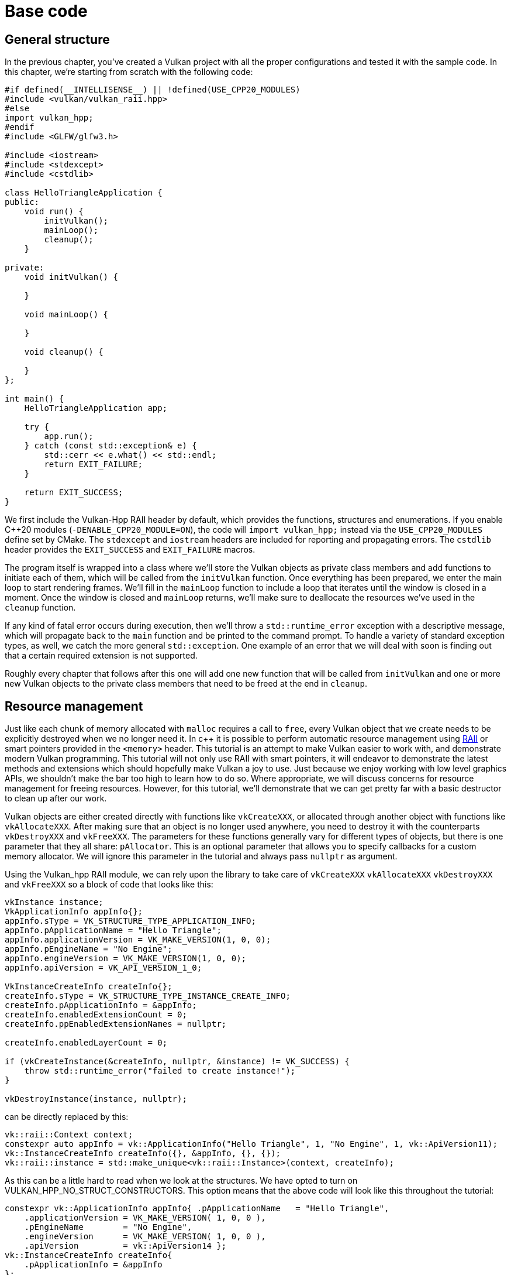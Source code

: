 :pp: {plus}{plus}

= Base code

== General structure

In the previous chapter, you've created a Vulkan project with all the proper
 configurations and tested it with the sample code. In this chapter, we're starting
from scratch with the following code:

[,c++]
----
#if defined(__INTELLISENSE__) || !defined(USE_CPP20_MODULES)
#include <vulkan/vulkan_raii.hpp>
#else
import vulkan_hpp;
#endif
#include <GLFW/glfw3.h>

#include <iostream>
#include <stdexcept>
#include <cstdlib>

class HelloTriangleApplication {
public:
    void run() {
        initVulkan();
        mainLoop();
        cleanup();
    }

private:
    void initVulkan() {

    }

    void mainLoop() {

    }

    void cleanup() {

    }
};

int main() {
    HelloTriangleApplication app;

    try {
        app.run();
    } catch (const std::exception& e) {
        std::cerr << e.what() << std::endl;
        return EXIT_FAILURE;
    }

    return EXIT_SUCCESS;
}
----

We first include the Vulkan-Hpp RAII header by default, which provides the
functions, structures and enumerations. If you enable C{pp}20 modules
(`-DENABLE_CPP20_MODULE=ON`), the code will `import vulkan_hpp;` instead via the
`USE_CPP20_MODULES` define set by CMake. The `stdexcept` and `iostream` headers
are included for reporting and propagating errors. The `cstdlib` header
provides the `EXIT_SUCCESS` and `EXIT_FAILURE` macros.

The program itself is wrapped into a class where we'll store the Vulkan objects
as private class members and add functions to initiate each of them, which will
be called from the `initVulkan` function. Once everything has been prepared, we
enter the main loop to start rendering frames. We'll fill in the `mainLoop`
function to include a loop that iterates until the window is closed in a moment.
Once the window is closed and `mainLoop` returns, we'll make sure to deallocate
the resources we've used in the `cleanup` function.

If any kind of fatal error occurs during execution, then we'll throw a
`std::runtime_error` exception with a descriptive message, which will propagate
back to the `main` function and be printed to the command prompt. To handle
a variety of standard exception types, as well, we catch the more general
`std::exception`. One example of an error that we will deal with soon is finding
out that a certain required extension is not supported.

Roughly every chapter that follows after this one will add one new function that
will be called from `initVulkan` and one or more new Vulkan objects to the
private class members that need to be freed at the end in `cleanup`.

== Resource management

Just like each chunk of memory allocated with `malloc` requires a call to
`free`, every Vulkan object that we create needs to be explicitly destroyed when
we no longer need it. In c{pp} it is possible to perform automatic resource
management using https://en.wikipedia.org/wiki/Resource_Acquisition_Is_Initialization[RAII]
or smart pointers provided in the `<memory>` header. This tutorial is an attempt
to make Vulkan easier to work with, and demonstrate modern Vulkan
programming.  This tutorial will not only use RAII with smart pointers, it
will endeavor to demonstrate the latest methods and extensions which should
hopefully make Vulkan a joy to use.  Just because we enjoy working with
low level graphics APIs, we shouldn't make the bar too high to learn how
to do so.  Where appropriate, we will discuss concerns for resource
management for freeing resources.  However, for this tutorial, we'll
demonstrate that we can get pretty far with a basic destructor to clean up
after our work.

Vulkan objects are either created directly with functions like `vkCreateXXX`, or
allocated through another object with functions like `vkAllocateXXX`. After
making sure that an object is no longer used anywhere, you need to destroy it
with the counterparts `vkDestroyXXX` and `vkFreeXXX`. The parameters for these
functions generally vary for different types of objects, but there is one
parameter that they all share: `pAllocator`. This is an optional parameter that
allows you to specify callbacks for a custom memory allocator. We will ignore
this parameter in the tutorial and always pass `nullptr` as argument.

Using the Vulkan_hpp RAII module, we can rely upon the library to take care
of `vkCreateXXX` `vkAllocateXXX` `vkDestroyXXX` and `vkFreeXXX` so a block
of code that looks like this:

[,c++]
----
vkInstance instance;
VkApplicationInfo appInfo{};
appInfo.sType = VK_STRUCTURE_TYPE_APPLICATION_INFO;
appInfo.pApplicationName = "Hello Triangle";
appInfo.applicationVersion = VK_MAKE_VERSION(1, 0, 0);
appInfo.pEngineName = "No Engine";
appInfo.engineVersion = VK_MAKE_VERSION(1, 0, 0);
appInfo.apiVersion = VK_API_VERSION_1_0;

VkInstanceCreateInfo createInfo{};
createInfo.sType = VK_STRUCTURE_TYPE_INSTANCE_CREATE_INFO;
createInfo.pApplicationInfo = &appInfo;
createInfo.enabledExtensionCount = 0;
createInfo.ppEnabledExtensionNames = nullptr;

createInfo.enabledLayerCount = 0;

if (vkCreateInstance(&createInfo, nullptr, &instance) != VK_SUCCESS) {
    throw std::runtime_error("failed to create instance!");
}

vkDestroyInstance(instance, nullptr);
----

can be directly replaced by this:

[,c++]
----
vk::raii::Context context;
constexpr auto appInfo = vk::ApplicationInfo("Hello Triangle", 1, "No Engine", 1, vk::ApiVersion11);
vk::InstanceCreateInfo createInfo({}, &appInfo, {}, {});
vk::raii::instance = std::make_unique<vk::raii::Instance>(context, createInfo);
----

As this can be a little hard to read when we look at the structures.  We have
 opted to turn on VULKAN_HPP_NO_STRUCT_CONSTRUCTORS.  This option means that
 the above code will look like this throughout the tutorial:

[,c++]
----
constexpr vk::ApplicationInfo appInfo{ .pApplicationName   = "Hello Triangle",
    .applicationVersion = VK_MAKE_VERSION( 1, 0, 0 ),
    .pEngineName        = "No Engine",
    .engineVersion      = VK_MAKE_VERSION( 1, 0, 0 ),
    .apiVersion         = vk::ApiVersion14 };
vk::InstanceCreateInfo createInfo{
    .pApplicationInfo = &appInfo
};
instance = vk::raii::Instance(context, createInfo);
----

This provides a better meaning towards what each option relates to in the
structures that we're depending upon.

== Integrating GLFW

Vulkan works perfectly fine without creating a window if you want to use it for
off-screen rendering, but it's a lot more exciting to actually show something!
First, let's add GLFW: Note: we will continue to use the GLFW_INCLUDE_VULKAN as
GLFW is designed to get a Vulkan Surface, but it uses the C surface directly.
Other than that task, we can use GLFW_INCLUDE_NONE or not make that
specification, and everything else works perfectly fine.

[,c++]
----
#define GLFW_INCLUDE_VULKAN
#include <GLFW/glfw3.h>
----

That way, GLFW will include its own definitions and automatically load the Vulkan
C header with it. Add a `initWindow` function and add a call to it from the
`run` function before the other calls. We'll use that function to initialize
GLFW and create a window.

[,c++]
----
void run() {
    initWindow();
    initVulkan();
    mainLoop();
    cleanup();
}

private:
    void initWindow() {
    }
----

The very first call in `initWindow` should be `glfwInit()`, which initializes
the GLFW library. Because GLFW was originally designed to create an OpenGL
context, we need to tell it to not create an OpenGL context with a later
call:

[,c++]
----
glfwWindowHint(GLFW_CLIENT_API, GLFW_NO_API);
----

Because handling resized windows takes special care that we'll look into later,
disable it for now with another window hint call:

[,c++]
----
glfwWindowHint(GLFW_RESIZABLE, GLFW_FALSE);
----

All that's left now is creating the actual window. Add a `GLFWwindow* window;`
private class member to store a reference to it and initialize the window with:

[,c++]
----
window = glfwCreateWindow(800, 600, "Vulkan", nullptr, nullptr);
----

The first three parameters specify the width, height and title of the window.
The fourth parameter allows you to optionally specify a monitor to open the
window on, and the last parameter is only relevant to OpenGL.

It's a good idea to use constants instead of hardcoded width and height numbers
because we'll be referring to these values a couple of times in the future. I've
added the following lines above the `HelloTriangleApplication` class definition:

[,c++]
----
constexpr uint32_t WIDTH = 800;
constexpr uint32_t HEIGHT = 600;
----

and replaced the window creation call with

[,c++]
----
window = glfwCreateWindow(WIDTH, HEIGHT, "Vulkan", nullptr, nullptr);
----

You should now have a `initWindow` function that looks like this:

[,c++]
----
void initWindow() {
    glfwInit();

    glfwWindowHint(GLFW_CLIENT_API, GLFW_NO_API);
    glfwWindowHint(GLFW_RESIZABLE, GLFW_FALSE);

    window = glfwCreateWindow(WIDTH, HEIGHT, "Vulkan", nullptr, nullptr);
}
----

To keep the application running until either an error occurs or the window is
closed, we need to add an event loop to the `mainLoop` function as follows:

[,c++]
----
void mainLoop() {
    while (!glfwWindowShouldClose(window)) {
        glfwPollEvents();
    }
}
----

This code should be fairly self-explanatory. It loops and checks for events like
pressing the X button until the user has closed the window. This is also
the loop where we'll later call a function to render a single frame.

Once the window is closed, we need to clean up resources by destroying it and
terminating GLFW itself. This will be our first `cleanup` code:

[,c++]
----
void cleanup() {
    glfwDestroyWindow(window);

    glfwTerminate();
}
----

Note that in this tutorial, this is the last time we'll have to do anything
in the cleanup() function. This code will never need to change again.

When you run the program now, you should see a window titled `Vulkan` show up
until the application is terminated by closing the window. Now that we have the
skeleton for the Vulkan application, let's xref:./01_Instance.adoc[create the first Vulkan object]!

link:/attachments/00_base_code.cpp[C{pp} code]
